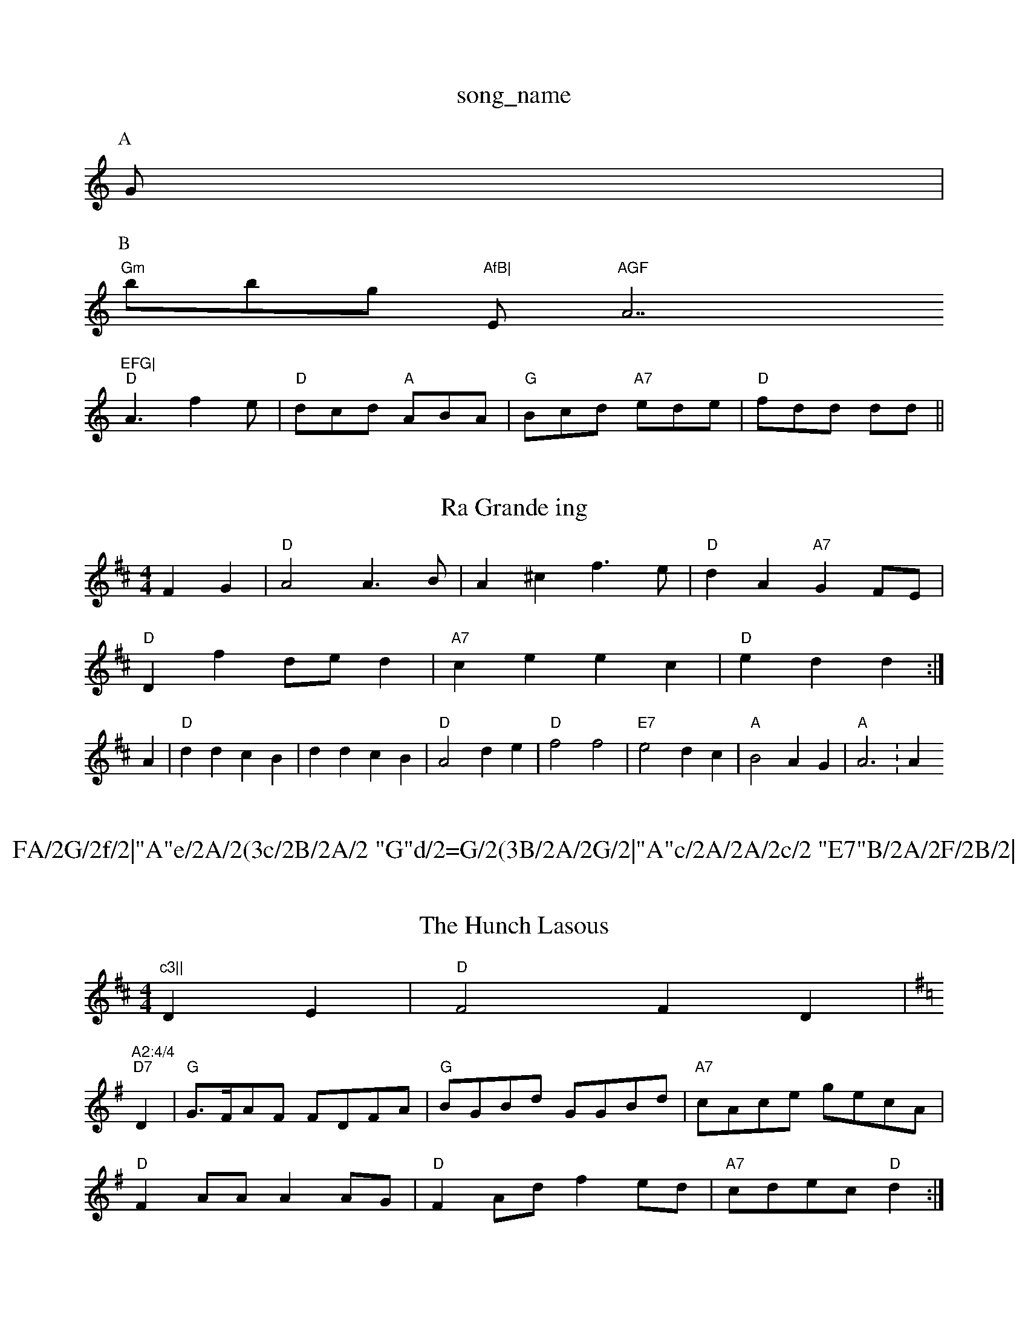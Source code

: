 X: 1
T:song_name
K:C
P:A
G|
P:B
"Gm"bbg "AfB|"Em"AGF "A7"EFG|
"D"A3 f2e|"D"dcd "A"ABA|"G"Bcd "A7"ede|"D"fdd dd||

X: 22
T:Ra Grande ing
% Nottingham Music Database
Y:AAB
S:Alfred Moffar, via PR
M:4/4
L:1/4
K:D
FG |"D"A2 A3/2B/2|A^c f3/2e/2|"D"dA "A7"GF/2E/2|
"D"Df d/2e/2d|"A7"ce ec|"D"ed d:|
A|"D"dd cB|dd cB|"D"A2 de|"D"f2 f2|"E7"e2 dc|"A"B2 AG|"A"A3:Am"c3||
X: 19
T:FA/2G/2f/2|"A"e/2A/2(3c/2B/2A/2 "G"d/2=G/2(3B/2A/2G/2|"A"c/2A/2A/2c/2 "E7"B/2A/2F/2B/2|\
"A"cc/2c/2 "E7"B/2 g/2e/2 d/2G/2A/2B/2|"G"d/2B/2c/2A/2 B/2G/2F/2G/2|"D7"A/2c/2B/2A/2 "G"GB/2c/2|
"G"d/2e/2d/2c/2 "D7"Bg/2f/2|"G"g/2f/2e/2d/2 "C"cB/2c/2|"D"d/2c/2d/2f/2 "A"e/2d/2c/2B/2|\
"A"ecA A|\
e/2f/2e/2d/2 c/2B/2A|"F#m"F/2G/2A/2c/2 "E7"B/2A/2G|"A"A3\
::
e|"D"f/2e/2f/2g/2 a/2e/2f/2e/2|"A"c/2d/2e/2f/2 d/2e/2f/2g/2|"D"a3f/2g/2|
"D"aA Ag/2a/2|"G"bB Be/2d/2|"A7"c/2B/2c/2d/2 e/2c/2B/2A/2|"A7"cBc|"D"dA|"fg|"Bm"fdf "Em"g2e|"D"fef "A7"gfe|"D"dcd "A7"efg|"D"f3 d2:|
X: 312
T:The Hunch Lasous
% Nottingham Music Database
S:Rohn McAskill, via EF
M:4/4
L:1/4
K:D
DE |"D"F2 FD|"A2:4/4
L:1/4
K:G
"D7"D|"G"G3/4F/4A/2F/2 F/2D/2F/2A/2|"G"B/2G/2B/2d/2 G/2G/2B/2d/2|\
"A7"c/2A/2c/2e/2 g/2e/2c/2A/2|
"D"FA/2A/2 AA/2G/2|"D"FA/2d/2 fe/2d/2|"A7"c/2d/2e/2c/2 "D"d:|
X: 68
T:McQuillen's March
% Nottingham Music Database
Y:AAFBCBCB
S:Abingdon
M:4/4
L:1/4
K:Gm
P:A
G|"D"F2 -FD|"G"G2 EG|"D"FA "A7"GE/2A/2|"D"FA "A7"AA/2G/2|"D"FF "A7"G/2F/2G|"D"Af/2e/2 dA|"G"Bg "A7"Bc|"D"d3:|

X: 83
T:English Dawn
% Nottingham Music Database
S:John Shad, via EF
Y:AB
M:6/8
L:1/4
K:D
P:P
A|
P:A
D/2E/2|"D"F/2D/2F/2A/2 dd|"D"D/2F/2A/2d/2 ff|"G"ge/2g/2 "D"fd/2f/2|\
"Em"e/2f/2g/2f/2 "A7"ef/2g/2|
"D"a/2g/2f/2e/2 df/2g/2|"D"a/2g/2f/2a/2 "G"gf/2e/2|\
"Em"dB "D7"B:|
P:B
F/2G/2|"D"A3/2B/2 AF|
F/2E/2D/2E/2 "D"D:|
P:B
|:F/2G/2|"D"A/2d/2c/2d/2 f/2d/2f/2d/2|"Em"e/2d/2e/2f/2 "B7"gf|"Em"e3/2d/2 ef|\
"A7"ec "D"d:|

X: 18
T:MacAllan
% Nottingham Music Database
S:Kevin Briggs, via EF
Y:AB
M:4/4
L:1/4
K:G
P:A
D|"G"GB/2G/2 "D7"DE/2F/2|"G"GB/2d/2 g/2d/2B/2c/2|d/2g/2f/2g/2 B/2d/2g/2d/2|\
"D"d/2e/2f/2d/2 "G"e/2d/2B/2d/2|"C"e/2d/2e/2f/2 "G"g/2f/2e/2d/2|\
"Em""G"BB/2c/2 "D7"de/2f/2|
"G"gg "C"g/2a/2g/2e "D7"c=F|"G"G4-|"G"GG FB|"D7"A3/2F/2 DC|\
"D7"D2 "G"G:|[2"D7" A2 "G" G||
|:"C"g3 -g2F|"C"E2E "G"D2F|"C"G2E "F"F2A| "C"G2E E2c|"Am"edc "D7"B2A|"G"G3 -G2:|
P:B
|:g/2a/2|"G"bgb "D"afd|"C"cde "G"dBG|"Em"GAB "D7"cAd|"G"BGG G2:|
P:B
a2f g2a bgd|"D7"A A2B|"G"D"d/2c/2d/2f/2 "A"e/2c/2c/2A/2|"D"df "A7"e/2d/2e/2c/2|"D"dd d:|
X: 60
T:Storth Skelton 1, v 2
% Nottingham Music Database
S:Trad, arr Phil Rowe
M:6/8
K:D
A|"D"FAA dAA|"G"dBB "A7"d2e|"D"fdd "A7"d2d|"D7"d3 "G"d2d|
"C"edc "G"BAG|"Am"GAB "D7"cAd|"G"BGG G2||

X: 24
T:Black Boy
% Nottingham Music Database
S:Eric Foxley
M:4/4
L:1/4
K:Am
a|\
"Am"a/2g/2f/2e/2 "D"dA/2d/2|
"Em"B/2E/2E/2d/2 BA/2G/2|"D"F/2G/2A/2B/2 cB/2c/2|\
"Em"d/2e/2f/2e/2 "B7"base
S:Kevin Briggs, via EF
Y:AB
M:6/8
K:Am
P:A
e|"Am"cBA Aed|"Am""F"AAA "G"gAG|"Am"FAG "D7"E2D|
"G"GAG "D7"G2g|"G"g3 G2A|BAG d2f|"A"e2e e2c|"Bm"d2d d3|"E7"E3 B2c|"E7"d2d d2d|"A7"e2c A2B|"D7"A2F D2B|
"A7"ABc "D"d2f|"A"e2e